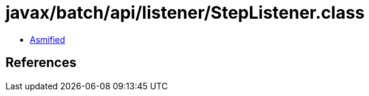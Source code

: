 = javax/batch/api/listener/StepListener.class

 - link:StepListener-asmified.java[Asmified]

== References

